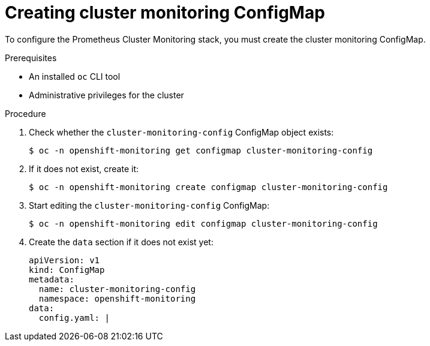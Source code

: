 // Module included in the following assemblies:
//
// * monitoring/cluster-monitoring/configuring-the-monitoring-stack.adoc

[id="creating-cluster-monitoring-configmap_{context}"]
= Creating cluster monitoring ConfigMap

To configure the Prometheus Cluster Monitoring stack, you must create the cluster monitoring ConfigMap.

.Prerequisites

* An installed `oc` CLI tool
* Administrative privileges for the cluster

.Procedure

. Check whether the `cluster-monitoring-config` ConfigMap object exists:
+
----
$ oc -n openshift-monitoring get configmap cluster-monitoring-config
----

. If it does not exist, create it:
+
----
$ oc -n openshift-monitoring create configmap cluster-monitoring-config
----

. Start editing the `cluster-monitoring-config` ConfigMap:
+
----
$ oc -n openshift-monitoring edit configmap cluster-monitoring-config
----

. Create the `data` section if it does not exist yet:
+
[source,yaml]
----
apiVersion: v1
kind: ConfigMap
metadata:
  name: cluster-monitoring-config
  namespace: openshift-monitoring
data:
  config.yaml: |
----

